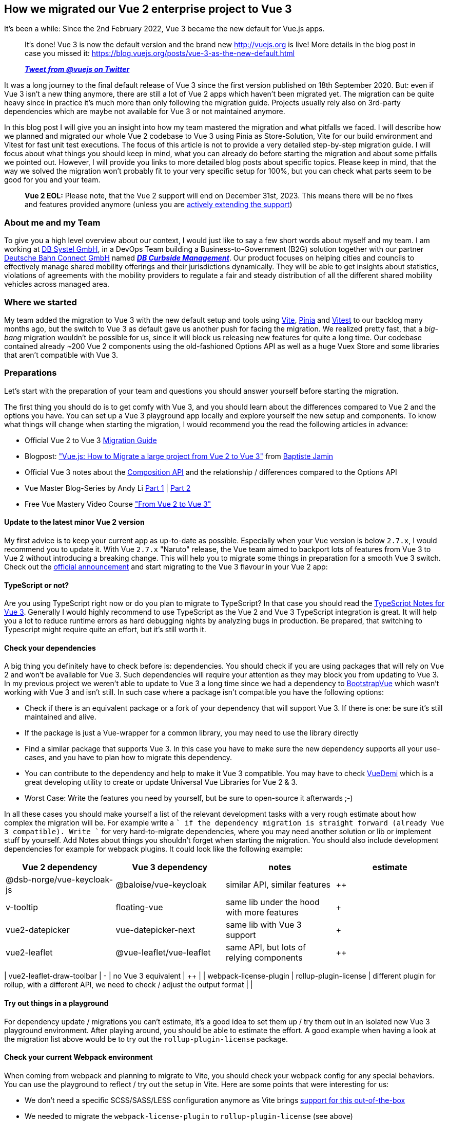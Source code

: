 :jbake-title: Migrate Vue 2 to Vue 3
:jbake-card: How we migrated our Vue 2 enterprise project to Vue 3
:jbake-date: 2023-08-21
:jbake-type: post
:jbake-tags: javascript, vue
:jbake-status: published
:jbake-menu: Blog
:jbake-discussion: 1076
:jbake-author: Danny Koppenhagen
:jbake-teaser-image: profiles/Danny-Koppenhagen.png
:jbake-tags: javascript, vue


== How we migrated our Vue 2 enterprise project to Vue 3

It's been a while:
Since the 2nd February 2022, Vue 3 became the new default for Vue.js apps.

____

It's done! Vue 3 is now the default version and the brand new http://vuejs.org is live! More details in the blog post in case you missed it:
https://blog.vuejs.org/posts/vue-3-as-the-new-default.html

*_https://twitter.com/vuejs/status/1490592213184573441?s=20&t=sXiVzjkn_9nfgrYgrBK8SQ[Tweet from @vuejs on Twitter]_*

____

It was a long journey to the final default release of Vue 3 since the first version published on 18th September 2020.
But: even if Vue 3 isn't a new thing anymore, there are still a lot of Vue 2 apps which haven't been migrated yet.
The migration can be quite heavy since in practice it's much more than only following the migration guide.
Projects usually rely also on 3rd-party dependencies which are maybe not available for Vue 3 or not maintained anymore.

In this blog post I will give you an insight into how my team mastered the migration and what pitfalls we faced.
I will describe how we planned and migrated our whole Vue 2 codebase to Vue 3 using Pinia as Store-Solution, Vite for our build environment and Vitest for fast unit test executions.
The focus of this article is not to provide a very detailed step-by-step migration guide.
I will focus about what things you should keep in mind, what you can already do before starting the migration and about some pitfalls we pointed out.
However, I will provide you links to more detailed blog posts about specific topics.
Please keep in mind, that the way we solved the migration won't probably fit to your very specific setup for 100%, but you can check what parts seem to be good for you and your team.

____

*Vue 2 EOL:* Please note, that the Vue 2 support will end on December 31st, 2023.
This means there will be no fixes and features provided anymore (unless you are https://v2.vuejs.org/lts/[actively extending the support])

____

=== About me and my Team

To give you a high level overview about our context, I would just like to say a few short words about myself and my team.
I am working at https://www.dbsystel.de/dbsystel-en[DB Systel GmbH], in a DevOps Team building a Business-to-Government (B2G) solution together with our partner https://www.deutschebahnconnect.com[Deutsche Bahn Connect GmbH] named https://www.deutschebahnconnect.com/en/products/curbside-management[*_DB Curbside Management_*].
Our product focuses on helping cities and councils to effectively manage shared mobility offerings and their jurisdictions dynamically.
They will be able to get insights about statistics, violations of agreements with the mobility providers to regulate a fair and steady distribution of all the different shared mobility vehicles across managed area.

=== Where we started

My team added the migration to Vue 3 with the new default setup and tools using https://vitejs.dev[Vite], https://pinia.vuejs.org[Pinia] and https://vitest.dev[Vitest] to our backlog many months ago, but the switch to Vue 3 as default gave us another push for facing the migration.
We realized pretty fast, that a _big-bang_ migration wouldn't be possible for us, since it will block us releasing new features for quite a long time.
Our codebase contained already ~200 Vue 2 components using the old-fashioned Options API as well as a huge Vuex Store and some libraries that aren't compatible with Vue 3.

=== Preparations

Let's start with the preparation of your team and questions you should answer yourself before starting the migration.

The first thing you should do is to get comfy with Vue 3, and you should learn about the differences compared to Vue 2 and the options you have.
You can set up a Vue 3 playground app locally and explore yourself the new setup and components.
To know what things will change when starting the migration, I would recommend you the read the following articles in advance:

* Official Vue 2 to Vue 3 https://v3-migration.vuejs.org[Migration Guide]
* Blogpost: https://crisp.chat/blog/vuejs-migration["Vue.js: How to Migrate a large project from Vue 2 to Vue 3"] from https://twitter.com/baptistejamin[Baptiste Jamin]
* Official Vue 3 notes about the https://vuejs.org/guide/extras/composition-api-faq.html#what-is-composition-api[Composition API] and the relationship / differences compared to the Options API
* Vue Master Blog-Series by Andy Li https://www.vuemastery.com/blog/vue-3-migration-build[Part 1] | https://www.vuemastery.com/blog/migration/[Part 2]
* Free Vue Mastery Video Course https://www.vuemastery.com/courses/from-vue2-to-vue3/from-vue-2-to-vue-3["From Vue 2 to Vue 3"]

==== Update to the latest minor Vue 2 version

My first advice is to keep your current app as up-to-date as possible.
Especially when your Vue version is below `2.7.x`, I would recommend you to update it.
With Vue `2.7.x` "Naruto" release, the Vue team aimed to backport lots of features from Vue 3 to Vue 2 without introducing a breaking change.
This will help you to migrate some things in preparation for a smooth Vue 3 switch.
Check out the https://blog.vuejs.org/posts/vue-2-7-naruto.html[official announcement] and start migrating to the Vue 3 flavour in your Vue 2 app:

==== TypeScript or not?

Are you using TypeScript right now or do you plan to migrate to TypeScript?
In that case you should read the https://vuejs.org/guide/typescript/overview.html[TypeScript Notes for Vue 3].
Generally I would highly recommend to use TypeScript as the Vue 2 and Vue 3 TypeScript integration is great.
It will help you a lot to reduce runtime errors as hard debugging nights by analyzing bugs in production.
Be prepared, that switching to Typescript might require quite an effort, but it's still worth it.

==== Check your dependencies

A big thing you definitely have to check before is: dependencies.
You should check if you are using packages that will rely on Vue 2 and won't be available for Vue 3.
Such dependencies will require your attention as they may block you from updating to Vue 3.
In my previous project we weren't able to update to Vue 3 a long time since we had a dependency to https://bootstrap-vue.org[BootstrapVue] which wasn't working with Vue 3 and isn't still.
In such case where a package isn't compatible you have the following options:

* Check if there is an equivalent package or a fork of your dependency that will support Vue 3. If there is one: be sure it's still maintained and alive.
* If the package is just a Vue-wrapper for a common library, you may need to use the library directly
* Find a similar package that supports Vue 3. In this case you have to make sure the new dependency supports all your use-cases, and you have to plan how to migrate this dependency.
* You can contribute to the dependency and help to make it Vue 3 compatible. You may have to check https://github.com/vueuse/vue-demi[VueDemi] which is a great developing utility to create or update Universal Vue Libraries for Vue 2 &amp; 3.
* Worst Case: Write the features you need by yourself, but be sure to open-source it afterwards ;-)

In all these cases you should make yourself a list of the relevant development tasks with a very rough estimate about how complex the migration will be.
For example write a `+` if the dependency migration is straight forward (already Vue 3 compatible).
Write `+++++` for very hard-to-migrate dependencies, where you may need another solution or lib or implement stuff by yourself.
Add Notes about things you shouldn't forget when starting the migration.
You should also include development dependencies for example for webpack plugins.
It could look like the following example:

|===
|Vue 2 dependency |Vue 3 dependency |notes |estimate 

|@dsb-norge/vue-keycloak-js |@baloise/vue-keycloak |similar API, similar features |++ 
|v-tooltip |floating-vue |same lib under the hood with more features |+ 
|vue2-datepicker |vue-datepicker-next |same lib with Vue 3 support |+ 
|vue2-leaflet |@vue-leaflet/vue-leaflet |same API, but lots of relying components |++ 
|===

| vue2-leaflet-draw-toolbar | - | no Vue 3 equivalent | +++++ |
| webpack-license-plugin | rollup-plugin-license | different plugin for rollup, with a different API, we need to check / adjust the output format | +++ |

==== Try out things in a playground

For dependency update / migrations you can't estimate, it's a good idea to set them up / try them out in an isolated new Vue 3 playground environment.
After playing around, you should be able to estimate the effort.
A good example when having a look at the migration list above would be to try out the `rollup-plugin-license` package.

==== Check your current Webpack environment

When coming from webpack and planning to migrate to Vite, you should check your webpack config for any special behaviors.
You can use the playground to reflect / try out the setup in Vite.
Here are some points that were interesting for us:

* We don't need a specific SCSS/SASS/LESS configuration anymore as Vite brings https://vitejs.dev/guide/features.html#css-pre-processors[support for this out-of-the-box]
* We needed to migrate the `webpack-license-plugin` to `rollup-plugin-license` (see above)
* Vite comes with its own https://vitejs.dev/guide/env-and-mode.html[approach of reading and passing environment variables and build modes] which is quite easy and handy
* https://vitejs.dev/guide/assets.html[Static Asset Handling by Vite] is something you should probably know before

==== Split your Store on paper

When currently using Vuex, you may be lucky, and you have already some modules splitting your store into logical parts.
In our case we had just one big store without any modules as the codebase has evolved over time, and we haven't made the step to split the store.
The migration to Pinia can be a good chance to face this now as Pinia lets you easily compose multiple small stores.
You should check your current store configuration and write down the modules that are loosely coupled or even completely independent (e.g. a `user` or an `auth` store).

==== Make the migration transparent and estimable

The last thing we have done was to create a new epic for the whole migration and to create small estimable tasks.
This was very important as we were now able to identify things we can prepare and do even before we started the migration itself and also tasks we can do in advance.
On the other hand it helped us for the communication with the product owner and to make things transparent.
Please keep in mind to add some time buffer for unexpected things occurring during the migration where you may need some extra time.
For example: the migration from Vuex to Pinia took a lot more time than we thought before.
But: it was definitely worth it.
The TypeScript support is way better and the unification of actions and mutations reduces the Boilerplate code a lot.
We also underestimated the time we needed to migrate the tests.
This was hard by definition but quite time-consuming as I wrote in the introduction: We had a huge Vuex store.

=== Migrations before the migration

Before starting the migration itself you should migrate everything you can, which is not related to Vue 3 / vite.
Here is what we have done in my team before the migration itself.

==== Convert Filters to functions

Vue 3 kicked out the concept of using filters in the template using the pipe (`|`) syntax (`{{ expression | myFilter }}`).
Filters are simply functions that can be imported and used directly.
You can already import the functions, use them as a method and then pass through the expression in the template before starting the Vu3 migration:
`{{ myFilter(expression) }}`.

==== Update and migrate dependencies

Update all possible dependencies to their latest versions to make migrations for other libs in advance.
At this step: double-check if vue-specific libs are ready for using with Vue 3 or if there are other libs you have to use.
If you have to change to other libs and this one supports Vue 3, make the migration now.
In our team we had already lots of our dependencies updated, since we are using https://www.mend.io/free-developer-tools/renovate/[Mend (formerly Whitesource) Renovate] for housekeeping and continuous dependency version updates.

When you decide to migrate a dependency to a new one that supports Vue 2 and Vue 3 or which should be replaced with a self-implementation:
Do it in advance before the actual Vue migration.

==== Isolate hard-to-migrate components

It may happens, you realize, for some of your dependencies a migration won't be straight-forward.
In our case we decided some years ago, we want to use https://leafletjs.com/[Leaflet.js] as our map library to display and interact with features on a map.
Therefore we also used a wrapper for Vue 2 applications called https://github.com/vue-leaflet/Vue2Leaflet[Vue2Leaflet] which made us use Leaflet in a declarative manner.
However, this architectural decision was now a problem for us, as not only this dependency is not supposed to use it with Vue 3 but also extensions for this library such as https://www.npmjs.com/package/@ozangokhanhergul/leaflet.heat[Leaflet.heat] needed to be migrated.
To face this issue we've gone one step back and rethink our architectural decision to use Leaflet. At this time there was already a Vue 3 wrapper for leaflet available but not as feature-rich as we needed it.
So we created a new Architectural Decision Record (ADR) to evaluate and choose our future map library as it is a central component of our app and can't be easily replaced.
After doing a Proof-of-Concept (PoC), we decided to switch to https://openlayers.org/[OpenLayers] and make use of the https://github.com/MelihAltintas/vue3-openlayers[vue3-openlayers] wrapper too, where we were also able to contribute missing features back into the project.

This whole story is probably quite special to my team and our app, but the essential thing here was, that we prepared the central components in parallel to our productive app in a separate repository in isolation.
Therefore, we created the components and defined their props and events with the help of https://storybook.js.org/[Storybook].
Of course, we also created tests for these components, so that we were prepared to copy over all this into the productive app and replace the existing components later, when we were ready to actually migrate to Vue 3.

A drawback with this approach is of course: It probably blocks you with releasing new features or you have to implement them twice during the preparation time (one time for the productive app based on Vue 2, one time for the isolated components based on Vue 3).

==== Update your NPM Scripts

When checking your Vue 3 default setup you will notice that some NPM script names have changed by default.
For example the default command to run the development build and server is now `npm run dev` instead of `npm run serve`.
You can either change the names back since you are used to the "old" commands, or you can already name your commands in the Vue 2 setup to the new ones to get comfy with it.
Please note that you may have to change the commands in you CI/CD Pipeline too.

==== Switch to Vite

You can switch to Vite before updating to Vue 3 this makes the "big bang" migration a bit smaller.
For that, you should install Vite and use the official plugin https://www.npmjs.com/package/@vitejs/plugin-vue2[@vitejs/plugin-vue2].
You also need to migrate all the webpack plugins and configs.
When the setup is finished, cleanup all the webpack stuff including the config and the dependencies.

During the migration we noticed, that we haven't used https://www.typescriptlang.org/docs/handbook/release-notes/typescript-3-8.html#type-only-imports-and-export[Type-Only Imports] in all our typescript and `.vue` files.
The default Vite setup is configured in such way, Type-Only Imports will be forced when needed, otherwise you'll receive errors during the build.
We had the option to either deactivate this strict behavior by setting the https://www.typescriptlang.org/tsconfig#importsNotUsedAsValues[typescript config option `importsNotUsedAsValues`] to either `preserve` or `remove` (not recommended) or to migrate.
Luckily, there is a community project called https://github.com/JamieMason/ts-import-types-cli[ts-import-types-cli] that will automate a part of this step.
So we just had to run the following command to migrate to Type-Only Imports at places needed:

[source,bash]
----
# remove the `--dry-run` flag to migrate actually and not only list the changes
npx ts-import-types-cli --no-organise-imports -p tsconfig.json --dry-run

----

The bad news: The tool didn't find all occurrences of the Type-Only Imports, so when running `npm run build`, we caught some more we had to fix manually.

==== Switch to Vitest

After your migration to Vite, you should make use of Vitest as your new pretty and fast unit testing framework.
In comparison to https://jestjs.io/[Jest] it comes with a stable out-of-the-box ESM support and faster test executions.
Until now Jest's support for ESM is https://jestjs.io/docs/ecmascript-modules[still experimental] (State: Jest Version 29.5).
https://vitest.dev/guide/migration.html#migrating-from-jest[The API is quite similar and mostly compatible to jest].
If you used Mocha before, the migration shouldn't be hard either.

==== Switch to Pinia

The next big step you should do in advance is the migration of your Vuex store.
You can also do this step after the migration itself and keep Vuex for now.
However, we decided, it's a good idea, to migrate the store before and switch to Pinia since the API is a lot simpler and better composable when slicing our big store into chunks.
Furthermore, it comes with better TypeScript support.
At the https://pinia.vuejs.org/cookbook/migration-vuex.html[Pinia-Docs you will find a very detailed Guide for the Migration from Vuex]

==== Migrate Components

Last but not least we decided to migrate all our components to the https://vuejs.org/api/composition-api-setup.html[composition API] with the https://vuejs.org/api/sfc-script-setup.html[`&lt;script setup&gt;` syntactical sugar].
This is a step you can also omit or do in advance, but we recommend using this API since it's also a bit more performant, and it reduces the boilerplate code you have to write.

=== Finally: Migrate to Vue 3

You are now prepared to migrate to Vue 3, and you've done already a lot of things which made this step much easier and shorter.
Now you can start the migration of Vue itself.
Keep in mind, that for the actual migration you must migrate the unit tests too as the test utils for vue3 are slightly different.

==== Migrate the source code

Here we started by adding Vue 3 as well as the `@vue/compat` package as described in the https://v3-migration.vuejs.org/migration-build.html#migration-build[Vue 3 Migration Build documentation].
Also, we needed to update the `VueRouter` to version `4.x.x` and adjust the configuration.
As good step-by-step guides, I would recommend you again to read the following Blogposts:

* https://crisp.chat/blog/vuejs-migration["Vue.js: How to Migrate a large project from Vue 2 to Vue 3"] from https://twitter.com/baptistejamin[Baptiste Jamin]
* The official Vue 2 to Vue 3 https://v3-migration.vuejs.org[Migration Guide].

If you have already prepared some components in isolation to work with Vue 3 as we did:
Of course you should replace the old ones and probably adjust the props or events if the API of your new components changed compared to the Vue 2 ones.

After this step your whole app should work as before (fingers crossed).
The migration of the components itself can be done one by one after the migration until everything is converted to Vue 3.

==== Migrate to `@vue/test-utils@v2`

After you migrated everything, you need to update to `@vue/test-utils@v2`.
The migration should be straight-forward when https://test-utils.vuejs.org/migration/[following the migration guide].
Nonetheless it can take quite a bit of time depending on the amount of unit tests you have.

=== Post-Migration-Steps

==== Remove Compatibility Package

Once every component is migrated, make sure to remove the `@vue/compat` and it's configuration as you don't need it anymore.

==== Make use of the Teleport feature

Now that we are using Vue 3, we can use the https://vuejs.org/guide/built-ins/teleport.html["Teleport"] feature.
Think about components creating their DOM elements deeply in the DOM caused by the component hierarchy but where you would expect the elements to appear somewhere else close to the root.
A good example is displaying a modal conditionally:

[source,html]
----
<body>
  <ComponentOne>
    <ComponentTwo>
      <ComponentThree>
        <MyModal v-if="myCondition">
      </ComponentThree>
    </ComponentTwo>
  </ComponentOne>
</body>
----

In Vue 2, the modal would be rendered and appear inside the `ComponentThree`.
Using teleport in `MyModal` can lift the element up to the `body` tag which makes more sense for common modal dialogs.

=== Conclusion

Migrating from Vue 2 to Vue 3 can be a huge thing and takes quite a bit of time.
But good preparation and pre-migration will make the whole migration process much easier, more estimable and won't block you for so long with releasing new features. Compared to writing the whole thing from scratch, we think this was well worth it.

I hope this post gave you some inspiration of how you can face the migration of your project.
Happy Migration ✌🏼